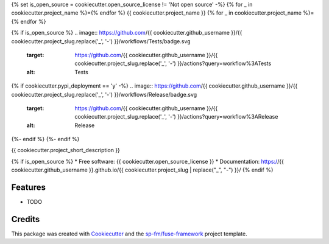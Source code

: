 {% set is_open_source = cookiecutter.open_source_license != 'Not open source' -%}
{% for _ in cookiecutter.project_name %}={% endfor %}
{{ cookiecutter.project_name }}
{% for _ in cookiecutter.project_name %}={% endfor %}

{% if is_open_source %}
.. image:: https://github.com/{{ cookiecutter.github_username }}/{{ cookiecutter.project_slug.replace('_', '-') }}/workflows/Tests/badge.svg
    :target: https://github.com/{{ cookiecutter.github_username }}/{{ cookiecutter.project_slug.replace('_', '-') }}/actions?query=workflow%3ATests
    :alt: Tests

.. image:: https://github.com/{{ cookiecutter.github_username }}/{{ cookiecutter.project_slug.replace('_', '-') }}/workflows/Documentation/badge.svg
    :target: https://github.com/{{ cookiecutter.github_username }}/{{ cookiecutter.project_slug.replace('_', '-') }}/actions?query=workflow%3ADocumentation
    :alt: Documentation

{% if cookiecutter.pypi_deployment == 'y' -%}
.. image:: https://github.com/{{ cookiecutter.github_username }}/{{ cookiecutter.project_slug.replace('_', '-') }}/workflows/Release/badge.svg
    :target: https://github.com/{{ cookiecutter.github_username }}/{{ cookiecutter.project_slug.replace('_', '-') }}/actions?query=workflow%3ARelease
    :alt: Release

.. image:: https://img.shields.io/pypi/v/{{ cookiecutter.project_slug.replace('_', '-') }}.svg
        :target: https://pypi.python.org/pypi/{{ cookiecutter.project_slug.replace('_', '-') }}
{%- endif %}
{%- endif %}

{{ cookiecutter.project_short_description }}

{% if is_open_source %}
* Free software: {{ cookiecutter.open_source_license }}
* Documentation: https://{{ cookiecutter.github_username }}.github.io/{{ cookiecutter.project_slug | replace("_", "-") }}/
{% endif %}

Features
--------

* TODO

Credits
-------

This package was created with Cookiecutter_ and the `sp-fm/fuse-framework`_
project template.

.. _Cookiecutter: https://github.com/audreyr/cookiecutter
.. _`sp-fm/fuse-framework`: https://github.com/sp-fm/fuse-framework
